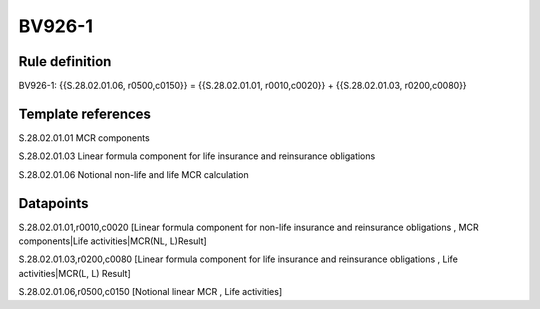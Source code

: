 =======
BV926-1
=======

Rule definition
---------------

BV926-1: {{S.28.02.01.06, r0500,c0150}} = {{S.28.02.01.01, r0010,c0020}} + {{S.28.02.01.03, r0200,c0080}}


Template references
-------------------

S.28.02.01.01 MCR components

S.28.02.01.03 Linear formula component for life insurance and reinsurance obligations

S.28.02.01.06 Notional non-life and life MCR calculation


Datapoints
----------

S.28.02.01.01,r0010,c0020 [Linear formula component for non-life insurance and reinsurance obligations , MCR components|Life activities|MCR(NL, L)Result]

S.28.02.01.03,r0200,c0080 [Linear formula component for life insurance and reinsurance obligations , Life activities|MCR(L, L) Result]

S.28.02.01.06,r0500,c0150 [Notional linear MCR , Life activities]



